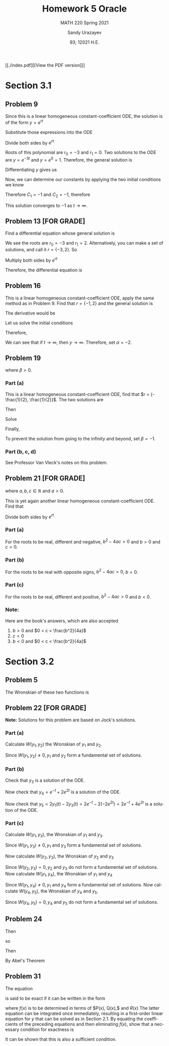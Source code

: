 #+latex_class: sandy-article
#+latex_compiler: xelatex
#+options: ':nil *:t -:t ::t <:t H:3 \n:nil ^:t arch:headline author:t
#+options: broken-links:nil c:nil creator:nil d:(not "LOGBOOK") date:t e:t
#+options: email:t f:t inline:t num:t p:nil pri:nil prop:nil stat:t tags:t
#+options: tasks:t tex:t timestamp:t title:t toc:nil todo:t |:t num:nil
#+html_head: <link rel="stylesheet" href="https://sandyuraz.com/styles/org.min.css">
#+language: en

#+title: Homework 5 Oracle
#+subtitle: MATH 220 Spring 2021
#+author: Sandy Urazayev
#+date: 93; 12021 H.E.
#+email: University of Kansas (ctu@ku.edu)

[[./index.pdf][[View the PDF version]​]]

* Section 3.1
** Problem 9
   \begin{equation*}
     y'' + 3y' = 0, \quad y(0) = -2, \quad y'(0) = 3
   \end{equation*}
   Since this is a linear homogeneous constant-coefficient ODE, the solution is
   of the form $y = e^{rt}$
   \begin{equation*}
     y=e^{rt} \quad \implies \quad y' = re^{rt} \quad \implies \quad y'' = r^2 e^{rt}
   \end{equation*}
   Substitute those expressions into the ODE
   \begin{equation*}
     r^2 e^{rt} + 3(re^{rt}) = 0
   \end{equation*}
   Divide both sides by $e^{rt}$
   \begin{equation*}
     r^2 + 3r = 0
   \end{equation*}
   Roots of this polynomial are $r_0 = -3$ and $r_1 = 0$. Two solutions to the
   ODE are $y=e^{-3t}$ and $y=e^0=1$. Therefore, the general solution is
   \begin{equation*}
     y(t) = C_1 e^{-3t} + C_2
   \end{equation*}
   Differentiating $y$ gives us
   \begin{equation*}
     y'(t) = -3C_1 e^{-3t}
   \end{equation*}
   Now, we can determine our constants by applying the two initial conditions we
   know
   \begin{equation*}
     \begin{cases}
       y(0) = C_1 + C_2 = -2\\
       y'(0) = -3C_1 = 3
     \end{cases}
   \end{equation*}
   Therefore $C_1 = -1$ and $C_2 = -1$, therefore
   \begin{equation*}
     y(t) = -e^{-3t} - 1
   \end{equation*}
   This solution converges to $-1$ as $t \to \infty$.
** Problem 13 [FOR GRADE]
   Find a differential equation whose general solution is
   \begin{equation*}
     y=c_{1} e^{2 t}+c_{2} e^{-3 t}
   \end{equation*}
   We see the roots are $r_0 = -3$ and $r_1 = 2$. Alternatively, you can make a
   set of solutions, and call it $r = \{-3,2\}$. So
   \begin{align*}
     (r+3)(r-2)&=0 \\
     \implies r^2 + r - 6 &= 0
   \end{align*}
   Multiply both sides by $e^{rt}$
   \begin{align*}
     r^2e^{rt} + re^{rt} - 6e^{rt} = 0
   \end{align*}
   Therefore, the differential equation is
   \begin{align*}
     y'' + y' - 6y = 0
   \end{align*}
** Problem 16
   This is a linear homogeneous constant-coefficient ODE, apply the same method
   as in Problem 9. Find that $r = \{-1, 2\}$ and the general solution is
   \begin{align*}
     y(t) = C_1 e^{-t} + C_2 e^{2t}
   \end{align*}
   The derivative would be
   \begin{align*}
     y'(t) = -C_1 e^{-t} + 2 C_2 e^{2t}
   \end{align*}
   Let us solve the initial conditions
      \begin{align*}
        \begin{cases}
          y(0) = C_1 + C_2 = \alpha\\
          y'(0) = -C_1 + 2C_2 = 2
        \end{cases}
        \implies \begin{cases}
          C_1 = \frac{2}{3}(\alpha -1)\\
          C_2 = \frac{1}{3}(\alpha +2)
        \end{cases}
      \end{align*}
      Therefore,
      \begin{align*}
        y(t) = \frac{2}{3}(\alpha -1)e^{-t} + \frac{1}{3}(\alpha +2)e^{2t}
      \end{align*}
      We can see that if $t \to \infty$, then $y \to \infty$. Therefore, set
      $\alpha = -2$.
** Problem 19
   \begin{align*}
     y'' + 5y' + 6y = 9, \quad y(0) = 2, \quad y'(0) = \beta,
   \end{align*}
   where $\beta > 0$.
*** Part (a)
    This is a linear homogeneous constant-coefficient ODE, find that
    $r = {-\frac{1}{2}, \frac{1}{2}}$. The two solutions are
    \begin{align*}
      y(t) = C_1 e^{-\frac{t}{2}} + C_2 e^{\frac{t}{2}}
    \end{align*}
    Then
    \begin{align*}
      y'(t) = -\frac{C_1}{2} e^{-\frac{t}{2}} + \frac{C_2}{2} e^{\frac{t}{2}}
    \end{align*}
    Solve
    \begin{align*}
      \begin{cases}
        y(0) = C_1 + C_2 = 2\\
        y'(0) = -\frac{C_1}{2} + \frac{C_2}{2} = \beta
      \end{cases} \implies
      \begin{cases}
        C_1 = 1 - \beta\\
        C_2 = 1 + \beta
      \end{cases}
    \end{align*}
    Finally,
    \begin{align*}
      y(t) = (1 - \beta)e^{-\frac{t}{2}} + (1+\beta)e^{\frac{t}{2}}
    \end{align*}
    To prevent the solution from going to the infinity and beyond, set
    $\beta=-1$.
*** Part (b, c, d)
    See Professor Van Vleck's notes on this problem.
** Problem 21 [FOR GRADE]
   \begin{align*}
     ay'' + by' + cy = 0,
   \end{align*}
   where $a, b, c \in \mathbb{R}$ and $a > 0$.

   This is yet again another linear homogeneous constant-coefficient ODE. Find
   that
  \begin{align*}
a\left(r^{2} e^{r t}\right)+b\left(r e^{r t}\right)+c\left(e^{r t}\right)=0
\end{align*}
Divide both sides by $e^{r t}$
\begin{align*}
a r^{2}+b r+c=0 \\
\implies r=\frac{-b \pm \sqrt{b^{2}-4 a c}}{2 a}
\end{align*}
*** Part (a)
    For the roots to be real, different and negative, $b^2 - 4ac > 0$ and $b>0$
    and $c>0$.
*** Part (b)
    For the roots to be real with opposite signs, $b^2 - 4ac > 0$, $b = 0$.
*** Part (c)
    For the roots to be real, different and positive, $b^2-4ac>0$ and $b<0$.
*** Note:
    Here are the book's answers, which are also accepted
    1) $b>0$ and $0 < c < \frac{b^2}{4a}$
    2) $c<0$
    3) $b<0$ and $0 < c < \frac{b^2}{4a}$
* Section 3.2
** Problem 5
   The Wronskian of these two functions is
\begin{align*}
W &=\left|\begin{array}{cc}
\cos ^{2} \theta & 1+\cos 2 \theta \\
\frac{d}{d \theta}\left(\cos ^{2} \theta\right) & \frac{d}{d \theta}(1+\cos 2 \theta)
\end{array}\right| \\
&=\left|\begin{array}{cc}
\cos ^{2} \theta & 1+\cos 2 \theta \\
2 \cos \theta(-\sin \theta) & -2 \sin 2 \theta
\end{array}\right| \\
&=\cos ^{2} \theta(-2 \sin 2 \theta)-(1+\cos 2 \theta)[2 \cos \theta(-\sin \theta)] \\
&=-2 \cos ^{2} \theta \sin 2 \theta+2 \sin \theta \cos \theta(1+\cos 2 \theta) \\
&=-2 \cos ^{2} \theta(2 \sin \theta \cos \theta)+2 \sin \theta \cos \theta\left(1+2 \cos ^{2} \theta-1\right) \\
&=-4 \cos ^{2} \theta \sin \theta \cos \theta+4 \sin \theta \cos \theta \cos ^{2} \theta \\
&=0
\end{align*}

** Problem 22 [FOR GRADE]
   \begin{align*}
     y'' - y' - 2y = 0
   \end{align*}

   *Note:* Solutions for this problem are based on Jock's solutions.
   
*** Part (a)
    Calculate $W\left(y_{1}, y_{2}\right)$ the Wronskian of $y_{1}$ and
    $y_{2}$.

\begin{align*}
W\left(y_{1}, y_{2}\right) &=\left|\begin{array}{ll}
y_{1} & y_{2} \\
y_{1}^{\prime} & y_{2}^{\prime}
\end{array}\right| \\
&=\left|\begin{array}{cc}
e^{-t} & e^{2 t} \\
-e^{-t} & 2 e^{2 t}
\end{array}\right| \\
&=e^{-t}\left(2 e^{2 t}\right)-e^{2 t}\left(-e^{-t}\right) \\
&=2 e^{t}+e^{t} \\
&=3 e^{t}
\end{align*}

Since $W\left(y_{1}, y_{2}\right) \neq 0, y_{1}$ and $y_{2}$ form a fundamental
set of solutions.

*** Part (b)

    Check that $y_{3}$ is a solution of the ODE.
    
\begin{array}{c}
y_{3}^{\prime \prime}-y_{3}^{\prime}-2 y_{3} \stackrel{?}{=} 0 \\
\frac{d^{2}}{d t^{2}}\left(-2 e^{2 t}\right)-\frac{d}{d t}\left(-2 e^{2 t}\right)-2\left(-2 e^{2 t}\right) \stackrel{?}{=} 0 \\
\left(-8 e^{2 t}\right)-\left(-4 e^{2 t}\right)-2\left(-2 e^{2 t}\right) \stackrel{?}{=} 0 \\
-8 e^{2 t}+4 e^{2 t}+4 e^{2 t} \stackrel{?}{=} 0 \\
0=0
\end{array}

Now check that $y_{4}=e^{-t}+2 e^{2 t}$ is a solution of the ODE.

\begin{array}{c}
y_{4}^{\prime \prime}-y_{4}^{\prime}-2 y_{4} \stackrel{?}{=} 0 \\
\frac{d^{2}}{d t^{2}}\left(e^{-t}+2 e^{2 t}\right)-\frac{d}{d t}\left(e^{-t}+2 e^{2 t}\right)-2\left(e^{-t}+2 e^{2 t}\right) \stackrel{?}{=} 0 \\
\left(e^{-t}+8 e^{2 t}\right)-\left(-e^{-t}+4 e^{2 t}\right)-2\left(e^{-t}+2 e^{2 t}\right) \stackrel{?}{=} 0 \\
e^{-^{\ell}}+8 e^{2 t}+e^{-}-4 e^{2 t}-2 e^{-}-4 e^{2 t} \stackrel{?}{=} 0 \\
0=0
\end{array}

Now check that $y_{5}=2 y_{1}(t)-2 y_{3}(t)=2 e^{-t}-2\left(-2 e^{2 t}\right)=2
e^{-t}+4 e^{2 t}$ is a solution of the ODE. 

\begin{array}{c}
y_{5}^{\prime \prime}-y_{5}^{\prime}-2 y_{5} \stackrel{?}{=} 0 \\
\frac{d^{2}}{d t^{2}}\left(2 e^{-t}+4 e^{2 t}\right)-\frac{d}{d t}\left(2 e^{-t}+4 e^{2 t}\right)-2\left(2 e^{-t}+4 e^{2 t}\right) \stackrel{?}{=} 0 \\
\left(2 e^{-t}+16 e^{2 t}\right)-\left(-2 e^{-t}+8 e^{2 t}\right)-2\left(2 e^{-t}+4 e^{2 t}\right) \stackrel{?}{=} 0 \\
2 e^{-}+16 e^{2 t}+2 e^{-}-8 e^{2 t}-4 e^{-}-8 e^{2 t} \stackrel{?}{=} 0 \\
0=0
\end{array}

*** Part (c)

    Calculate $W\left(y_{1}, y_{3}\right)$, the Wronskian of $y_{1}$ and $y_{3}$.

\begin{aligned}
W\left(y_{1}, y_{3}\right) &=\left|\begin{array}{ll}
y_{1} & y_{3} \\
y_{1}^{\prime} & y_{3}^{\prime}
\end{array}\right| \\
&=\left|\begin{array}{cc}
e^{-t} & -2 e^{2 t} \\
-e^{-t} & -4 e^{2 t}
\end{array}\right| \\
&=e^{-t}\left(-4 e^{2 t}\right)-\left(-2 e^{2 t}\right)\left(-e^{-t}\right) \\
&=-4 e^{t}-2 e^{t} \\
&=-6 e^{t}
\end{aligned}

Since $W\left(y_{1}, y_{3}\right) \neq 0, y_{1}$ and $y_{3}$ form a fundamental set of solutions.

Now calculate $W\left(y_{2}, y_{3}\right)$, the Wronskian of $y_{2}$ and $y_{3}$

\begin{aligned}
W\left(y_{2}, y_{3}\right) &=\left|\begin{array}{ll}
y_{2} & y_{3} \\
y_{2}^{\prime} & y_{3}^{\prime}
\end{array}\right| \\
&=\left|\begin{array}{cc}
e^{2 t} & -2 e^{2 t} \\
2 e^{2 t} & -4 e^{2 t}
\end{array}\right| \\
&=e^{2 t}\left(-4 e^{2 t}\right)-\left(-2 e^{2 t}\right)\left(2 e^{2 t}\right) \\
&=-4 e^{4 t}+4 e^{4 t} \\
&=0
\end{aligned}

Since $W\left(y_{2}, y_{3}\right)=0, y_{2}$ and $y_{3}$ do not form a
fundamental set of solutions. Now calculate $W\left(y_{1}, y_{4}\right)$, the
Wronskian of $y_{1}$ and $y_{4}$ 

\begin{aligned}
W\left(y_{1}, y_{4}\right) &=\left|\begin{array}{ll}
y_{1} & y_{4} \\
y_{1}^{\prime} & y_{4}^{\prime}
\end{array}\right| \\
&=\left|\begin{array}{cc}
e^{-t} & e^{-t}+2 e^{2 t} \\
-e^{-t} & -e^{-t}+4 e^{2 t}
\end{array}\right| \\
&=e^{-t}\left(-e^{-t}+4 e^{2 t}\right)-\left(e^{-t}+2 e^{2 t}\right)\left(-e^{-t}\right) \\
&=-e^{-2 t}+4 e^{t}+e^{-2 t}+2 e^{t} \\
&=6 e^{t}
\end{aligned}

Since $W\left(y_{1}, y_{4}\right) \neq 0, y_{1}$ and $y_{4}$ form a fundamental
set of solutions. Now calculate $W\left(y_{4}, y_{5}\right)$, the Wronskian of
$y_{4}$ and $y_{5}$. 

\begin{aligned}
W\left(y_{4}, y_{5}\right) &=\left|\begin{array}{ll}
y_{4} & y_{5} \\
y_{4}^{\prime} & y_{5}^{\prime}
\end{array}\right| \\
&=\left|\begin{array}{cc}
e^{-t}+2 e^{2 t} & 2 e^{-t}+4 e^{2 t} \\
-e^{-t}+4 e^{2 t} & -2 e^{-t}+8 e^{2 t}
\end{array}\right| \\
&=\left(e^{-t}+2 e^{2 t}\right)\left(-2 e^{-t}+8 e^{2 t}\right)-\left(2 e^{-t}+4 e^{2 t}\right)\left(-e^{-t}+4 e^{2 t}\right) \\
&=-2 e^{-2 t}+8 e^{t}-4 e^{t}+16 e^{4 t}-\left(-2 e^{-2 t}+8 e^{t}-4 e^{t}+16 e^{4 t}\right) \\
&=0
\end{aligned}

Since $W\left(y_{4}, y_{5}\right)=0, y_{4}$ and $y_{5}$ do not form a fundamental set of solutions.
** Problem 24
   \begin{align*}
     (\cos t)y'' +(\sin t)y' -ty = 0
   \end{align*}
   Then
   \begin{align*}
     y'' + \frac{\sin t}{\cos t} - \frac{t}{\cos t}y = 0
   \end{align*}
   so
   \begin{align*}
     p(t) = \tan t
   \end{align*}
   Then
   \begin{align*}
     W = C \exp\left(-\int \tan t dt \right)
   \end{align*}
   By Abel's Theorem
   \begin{align*}
     W = C \exp \left( \ln (cos t) \right) \implies W = C\times \cos t
   \end{align*}
** Problem 31
   The equation
   \begin{align*}
           P(x) y^{\prime \prime}+Q(x) y^{\prime}+R(x) y=0
   \end{align*}
   is said to be exact if it can be written in the form
\begin{align*}
	\left(P(x) y^{\prime}\right)^{\prime}+(f(x) y)^{\prime}=0
\end{align*}
where $f(x)$ is to be determined in terms of $P(x), Q(x),$ and $R(x)$ The latter equation can be integrated once immediately, resulting in a first-order linear equation for $y$ that can be solved as in Section 2.1. By equating the coefficients of the preceding equations and then eliminating $f(x)$, show that a necessary condition for exactness is
\begin{align*}
	P^{\prime \prime}(x)-Q^{\prime}(x)+R(x)=0
\end{align*}
It can be shown that this is also a sufficient condition.
